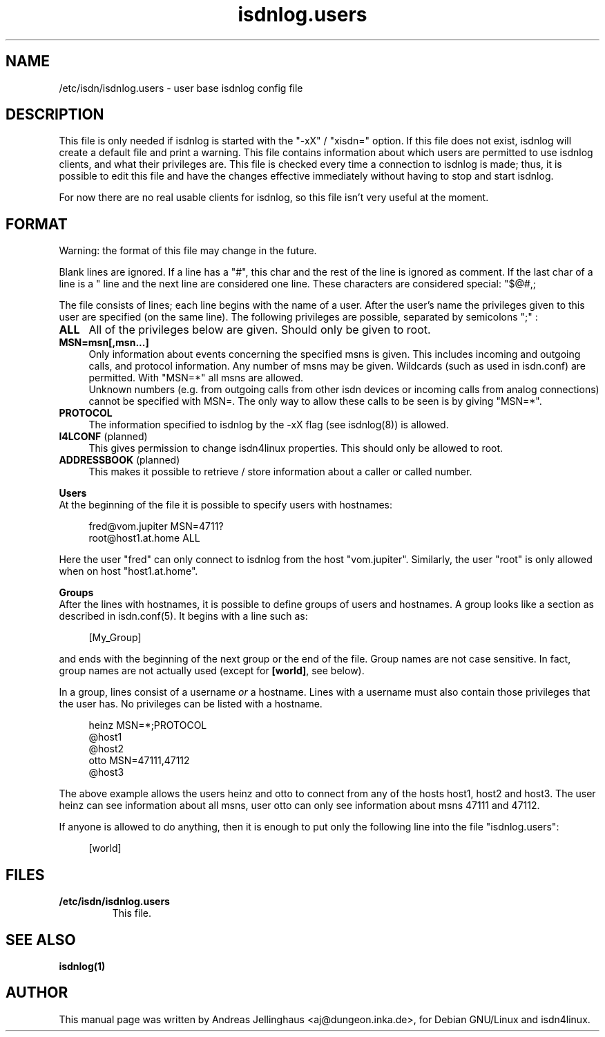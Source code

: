 .\" $Id: isdnlog.users.5.in,v 1.2 2000/09/15 09:10:10 paul Exp $
.\" CHECKIN $Date: 2000/09/15 09:10:10 $
.TH isdnlog.users 5 "2000/09/15" "ISDN 4 Linux 3.2p1" "Linux System Administration"

.PD 0
.SH NAME
/etc/isdn/isdnlog.users \- user base isdnlog config file

.SH DESCRIPTION
This file is only needed if isdnlog is started with the "-xX" / "xisdn="
option. If this file does not exist, isdnlog will create a default file
and print a warning. This file contains information about which users
are permitted to use isdnlog clients, and what their privileges are.
This file is checked every time a connection to isdnlog is made; thus,
it is possible to edit this file and have the changes effective immediately
without having to stop and start isdnlog.

For now there are no real usable clients for isdnlog, so this file
isn't very useful at the moment.

.SH FORMAT
Warning: the format of this file may change in the future.

Blank lines are ignored. If a line has a "#", this char and the rest of
the line is ignored as comment. If the last char of a line is a "\"  the
line and the next line are considered one line.  These characters are
considered special:
"$@#,;\", to use one of these, you must prepend a "\" to escape it.

The file consists of lines; each line begins with the name of a user.
After the user's name the privileges given to this user are specified
(on the same line). The following privileges are possible, separated
by semicolons ";" :

.RS 0
.TP 4
.B ALL
All of the privileges below are given. Should only be given to root.

.TP
.B MSN=msn[,msn...]
Only information about events concerning the specified msns is given.
This includes incoming and outgoing calls, and protocol information.
Any number of msns may be given. Wildcards (such as used in isdn.conf)
are permitted. With "MSN=*" all msns are allowed.
.br
Unknown numbers (e.g. from outgoing calls from other isdn devices or
incoming calls from analog connections) cannot be specified with MSN=.
The only way to allow these calls to be seen is by giving "MSN=*".

.TP
.B PROTOCOL
The information specified to isdnlog by the -xX flag (see isdnlog(8))
is allowed.

.TP
\fBI4LCONF\fR (planned)
This gives permission to change isdn4linux properties. This should
only be allowed to root.

.TP
\fBADDRESSBOOK\fR (planned)
This makes it possible to retrieve / store information about a
caller or called number.
.RE


.B Users
.br
At the beginning of the file it is possible to specify users with hostnames:

.in +4
.nf
fred@vom.jupiter MSN=4711?
root@host1.at.home ALL
.fi
.in -4

Here the user "fred" can only connect to isdnlog from the host "vom.jupiter".
Similarly, the user "root" is only allowed when on host "host1.at.home".

.B Groups
.br
After the lines with hostnames, it is possible to define groups of
users and hostnames. A group looks like a section as described in
isdn.conf(5). It begins with a line such as:

.in +4
[My_Group]
.in -4

and ends with the beginning of the next group or the end of the file.
Group names are not case sensitive. In fact, group names are not
actually used (except for \fB[world]\fR, see below).

In a group, lines consist of a username \fIor\fR a hostname. Lines
with a username must also contain those privileges that the user has.
No privileges can be listed with a hostname.

.in +4
.nf
heinz MSN=*;PROTOCOL
@host1
@host2
otto MSN=47111,47112
@host3
.fi
.in -4

The above example allows the users heinz and otto to connect from any
of the hosts host1, host2 and host3. The user heinz can see information
about all msns, user otto can only see information about msns 47111 and
47112.

If anyone is allowed to do anything, then it is enough to put only
the following line into the file "isdnlog.users":

.in +4
[world]
.in -4

.SH FILES
.TP
.B /etc/isdn/isdnlog.users
This file.                                                       

.SH SEE ALSO
.B isdnlog(1) 
.SH AUTHOR
This manual page was written by Andreas Jellinghaus <aj@dungeon.inka.de>,
for Debian GNU/Linux and isdn4linux.
